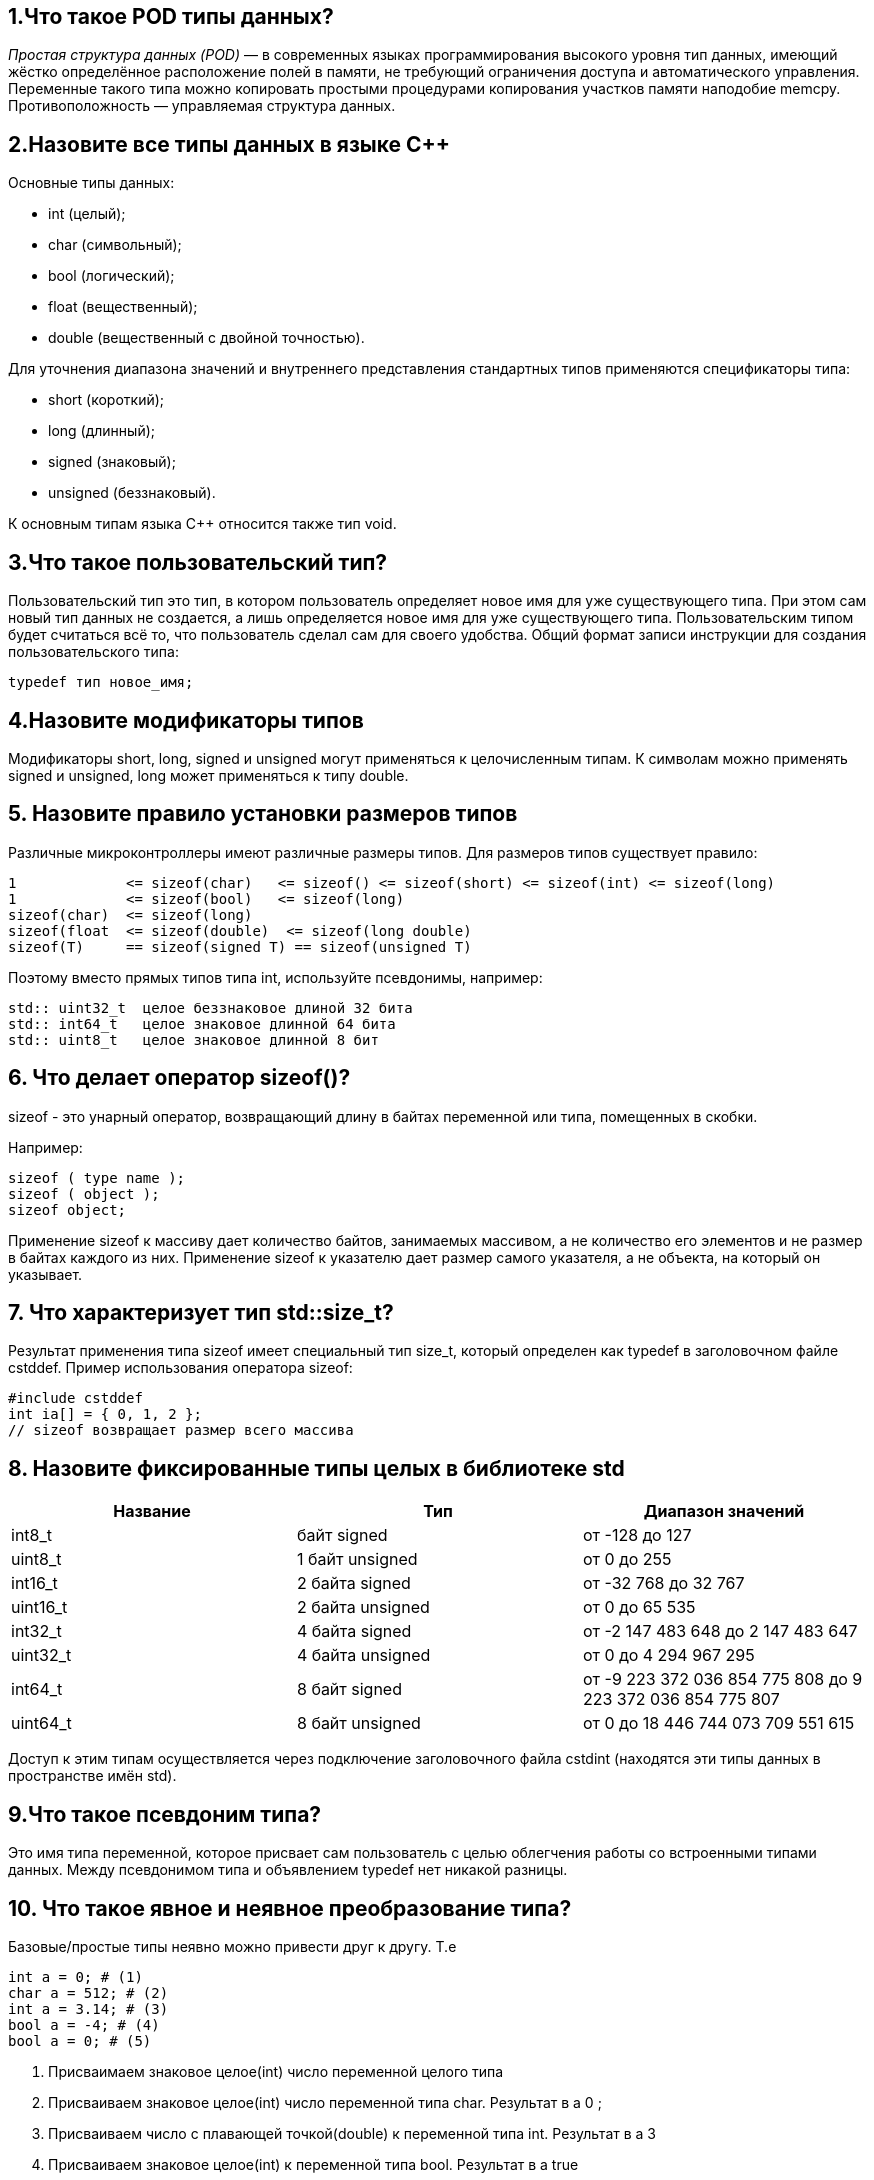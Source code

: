 == 1.Что такое POD типы данных?

_Простая структура данных (POD)_ — в современных языках программирования высокого уровня тип данных, 
имеющий жёстко определённое расположение полей в памяти, не требующий ограничения доступа и автоматического управления. 
Переменные такого типа можно копировать простыми процедурами копирования участков памяти наподобие memcpy. 
Противоположность — управляемая структура данных.

== 2.Назовите все типы данных в языке С++

Основные типы данных:

- int (целый);
- char (символьный);
- bool (логический);
- float (вещественный);
- double (вещественный с двойной точностью).

Для уточнения диапазона значений и внутреннего представления стандартных типов применяются спецификаторы типа:

- short (короткий);
- long (длинный);
- signed (знаковый);
- unsigned (беззнаковый).

К основным типам языка С++ относится также тип void. 

== 3.Что такое пользовательский тип?

Пользовательский тип это тип, в котором пользователь определяет новое имя для уже существующего типа. 
При этом сам новый тип данных не создается, а лишь определяется новое имя для уже существующего типа.  
Пользовательским типом будет считаться всё то, что пользователь сделал сам для своего удобства.
Общий формат записи инструкции для создания пользовательского типа:

----
typedef тип новое_имя;
----

== 4.Назовите модификаторы типов

Модификаторы short,  long,  signed и  unsigned могут применяться к целочисленным типам. К символам можно применять signed и unsigned, long может применяться к типу double. 

== 5. Назовите правило установки размеров типов

Различные микроконтроллеры имеют различные размеры типов. 
Для размеров типов существует правило:

----
1             <= sizeof(char)   <= sizeof() <= sizeof(short) <= sizeof(int) <= sizeof(long)
1             <= sizeof(bool)   <= sizeof(long)
sizeof(char)  <= sizeof(long)
sizeof(float  <= sizeof(double)  <= sizeof(long double)
sizeof(T)     == sizeof(signed T) == sizeof(unsigned T)
----

Поэтому вместо прямых типов типа int, используйте псевдонимы, например:

----
std:: uint32_t	целое беззнаковое длиной 32 бита
std:: int64_t	целое знаковое длинной 64 бита
std:: uint8_t	целое знаковое длинной 8 бит
----

== 6. Что делает оператор sizeof()?

sizeof - это унарный оператор, возвращающий длину в байтах переменной или типа, помещенных в скобки. 

Например:
----
sizeof ( type name );
sizeof ( object );
sizeof object;
----

Применение sizeof к массиву дает количество байтов, занимаемых массивом, а не количество его элементов и не размер в байтах каждого из них.
Применение sizeof к указателю дает размер самого указателя, а не объекта, на который он указывает.

== 7. Что характеризует тип std::size_t?

Результат применения типа sizeof имеет специальный тип size_t, который определен как typedef в заголовочном файле cstddef.
Пример использования оператора sizeof:

----
#include cstddef
int ia[] = { 0, 1, 2 };
// sizeof возвращает размер всего массива
----

== 8. Назовите фиксированные типы целых в библиотеке std


[width="100%",options="header"]
|====================
|Название  |Тип  |Диапазон значений  
|int8_t  |байт signed  |от -128 до 127  
|uint8_t  |1 байт unsigned  |от 0 до 255  
|int16_t  |2 байта signed  |от -32 768 до 32 767  
|uint16_t |2 байта unsigned  |от 0 до 65 535  
|int32_t  |4 байта signed  |от -2 147 483 648 до 2 147 483 647  
|uint32_t  |4 байта unsigned  |от 0 до 4 294 967 295  
|int64_t  |8 байт signed  | от -9 223 372 036 854 775 808 до 9 223 372 036 854 775 807 
|uint64_t  |8 байт unsigned  |от 0 до 18 446 744 073 709 551 615  
|====================

Доступ к этим типам осуществляется через подключение заголовочного файла cstdint (находятся эти типы данных в пространстве имён std).

== 9.Что такое псевдоним типа?

Это имя типа переменной, которое присвает сам пользователь с целью облегчения работы со встроенными типами данных.
Между псевдонимом типа и объявлением typedef нет никакой разницы.

== 10. Что такое явное и неявное преобразование типа?

Базовые/простые типы неявно можно привести друг к другу. Т.е

----
int a = 0; # (1)
char a = 512; # (2)
int a = 3.14; # (3)
bool a = -4; # (4)
bool a = 0; # (5)
----

1. Присваимаем знаковое целое(int) число переменной целого типа
2. Присваиваем знаковое целое(int) число переменной типа char. Результат в а 0 ;
3. Присваиваем число с плавающей точкой(double) к переменной типа int. Результат в а 3
4. Присваиваем знаковое целое(int) к переменной типа bool. Результат в а true
5. Присваиваем знаковое целое(int) к переменной типа bool. Результат в а false

Так как компилятор может сделать за вас, то, что вы вообще не ожидаете, не нужно использовать неявное преобразование типа.
Вместо этого, лучше указать компилятору явное преобразование из одного типа в другой. В этом случае, вы говорите компилятору, что я понимаю, что я делаю, это именно так и задумано

Для преобразований из одного типа используют 4 вариантов преобразования:

- static_cast
- const_cast
- reinterpret_cast
- dynamic_cast


== 11.Какие явные преобразования типов вы знаете?

Для преобразований из одного типа используют 4 вариантов преобразования:

- static_cast
- const_cast
- reinterpret_cast
- dynamic_cast

== 12 Что делает reinterpret_cast?

reinterpret_cast преобразует типы, несовместимыми друг с другом, и используется для:

- В свой собственный тип
- Указателя в интегральный тип
- Интегрального типа в указатель
- Указателя одного типа в указатель другого типа
- Указателя на функцию одного типа в указатель на функцию другого типа[source,]

== 13. Чем static_cast отличается от reinterpret_cast?

static_cast позволяет сделать приведение близких типов (целые, пользовательских типов которые могут создаваться из типов который приводится, и указатель на void* к указателю на любой тип).

reinterpret_cast преобразует типы, несовместимыми друг с другом.

== 14. Что такое ОЗУ и ПЗУ?

Оперативная память или ОЗУ - часть системы компьютерной памяти, в которой во время работы компьютера хранится выполняемый машинный код (программы), а также входные, выходные и промежуточные данные, обрабатываемые процессором.

Постоянное запоминающее устройство или ПЗУ — энергонезависимая память, используется для хранения массива неизменяемых данных.

== 15.Каков размер памяти ARM Cortex микроконтроллеров?

Ядро ARM имеет 4 Гбайт последовательной памяти с адресов 0x00000000 до 0xFFFFFFFF.
Различные типы памяти могут быть расположены по эти адресам. 
Обычно микроконтроллер имеет постоянную память, из которой можно только читать (ПЗУ) и оперативную память, из которой можно читать и в которую можно писать (ОЗУ).
Также часть адресов этой памяти отведены под регистры управления и регистры периферии.

== 16. По какой архитектуре разработан ARM Cortex микроконтроллер?

Cortex-M3 выполнен по Гарвардской архитектуре, поэтому имеет несколько шин, позволяющие выполнять операции параллельно.

== 17. В чем отличие Гарвардской архитектуры от Архитектура ФонНеймана?

Гарвардская архитектура — архитектура ЭВМ, отличительными признаками которой являются:

1.хранилище инструкций и хранилище данных представляют собой разные физические устройства;
2.канал инструкций и канал данных также физически разделены – Отличие от архитектуры ФонНеймана
В чистой архитектуре фон Неймана процессор в каждый момент времени может либо читать инструкцию, либо читать/записывать единицу данных из/в памяти. Оба действия одновременно происходить не могут, поскольку инструкции и данные используют один и тот же поток (шину).
В компьютере с использованием гарвардской архитектуры процессор может считывать очередную команду и оперировать памятью данных одновременно и без использования кэш-памяти. Таким образом, компьютер с гарвардской архитектурой при определенной сложности схемы быстрее, чем компьютер с архитектурой фон Неймана, поскольку потоки команд и данных расположены на раздельных физически не связанных между собой аппаратных каналах.
Исходя из физического разделения шин команд и данных, разрядности этих шин могут различаться и физически не могут пересекаться.

== 18. Где располагаются локальные переменные?
Локальные переменные это переменные, объявленная внутри какой-либо функции. Память для них выделяется в стеке на время действия фунции, поэтому после окончания работы функции они удалятся из памяти. 

Пример:

----
int somefunc()
  {
   int ret_code=0;
   ...
   return(ret_code);
  }
---- 

== 19.Где располагаются статические переменные?

Класс памяти static определяет статическую переменную. Модификатор static указывается перед типом данных. 
Область их видимости - локальна, в пределах блока, в котором они объявлены. По своей сути это локальные переменные, объявленные с ключевым словом static, которое означает что они сохраняют свои значения в стеке и хранятся течение всего времени работы программы. При каждом следующем вызове функции такие локальные переменные содержат те значения, которые они имели при предыдущем вызове.


== 20.Где располагаются глобальные переменные?

Глобальные переменные задаются не в фунции, благодаря этому их можено использовать в любой фунции, не задавая их каждый раз. Они распологаются в стеке и хранятся там в течении работы программы с момента их появления. 

== 21. Что такое стек?

Абстрактный тип данных, представляющий собой список элементов по принципу : последним пришел, а вышел первым

== 22.Что такое указатель?

Указатель это переменная, которая хранит адрес другой переменной.

== 23. Что такое разыменовывание указателя?

Как только у нас есть указатель, указывающий на что-либо, мы можем его разыменовать, чтобы получить значение, на которое он указывает. 
Разыменованный указатель — это содержимое ячейки памяти, на которую он указывает.

== 24. Что означает взятие адреса?

Указатель - это адрес переменной в памяти. Указатель на переменную - это переменная, специально созданная для хранения указателя на объект определенного типа. Зная адрес переменной, можносущественно упростить работу некоторых программ. 

Указатели имеют три главных назначения в С:

- Предоставляют быстрое обращение к элементам массива.
- Позволяют функциям модифицировать передаваемые параметры.
- Поддерживают динамические структуры данных, например списки.

Оператор &. Это унарный оператор, возвращающий адрес операнда в памяти. (Унарному оператору требуется только один операнд.) Например:
m = &count – помещает в m адрес переменной count. 
Это адрес внутреннего местоположения переменной в компьютере. С самим значением переменной ничего не делается. Оператор & можно запомнить как «взятие адреса». Поэтому вышеупомянутый оператор присваивания можно прочитать как «m получает адрес count».

== 25. Какие операции можно выполнять над указателями?

К указателям могут применяться только две арифметические операции: сложение, вычитание и сравнение. Но они должны быть одного типа. 

== 26. Что такое константный указатель?

Константный указатель — это указатель, значение которого не может быть изменено после инициализации. Для объявления константного указателя используется ключевое слово const между звёздочкой и именем указателя:

== 27.Что такое указатель на константу?

Указатель на константное значение — это неконстантный указатель, который указывает на неизменное значение. Для объявления указателя на константное значение, используется ключевое слово const перед типом данных.

== 28. Что такое ссылка? В чем её отличие от указателя?

Ссылка в программировании — это псевдоним переменной.

Отличия:

1. Указатель может быть переназначен любое количество раз, в то время как ссылка после привязки не может быть перемещена на другую ячейку памяти.
2. Указатели могут указывать "в никуда" (быть равными NULL), в то время как ссылка всегда указывает на определенный объект. GCC может без выдачи предупреждений обработать код наподобие int &x = (int)0;, однако поведение подобного кода может быть непредсказуемым.
3. Вы не можете получить адрес ссылки, как можете это делать с указателями.
4. Не существует арифметики ссылок, в то время как существует арифметика указателей. Однако есть возможность получить адрес объекта, указанного по ссылке, и применить к этому адресу арифметику указателей.

== 29. Что такое регистр?

Регистр – блок ячеек памяти от 8-ми до 32-х бит длиной, образующий сверхбыструю оперативную память (СОЗУ) внутри процессора; используется самим процессором и большей частью недоступен программисту: например, при выборке из памяти очередной команды она помещается в регистр команд, к которому программист обратиться не может.
Имеются также регистры, которые, в принципе, программно доступны, но обращение к ним осуществляется из программ операционной системы, например, управляющие регистры и теневые регистры дескрипторов сегментов. Этими регистрами пользуются в основном разработчики операционных систем.

== 30. Что такое регистры общего назначения?

Регистры общего назначения являются основными рабочими регистрами. Особенностью этих регистров является то, что возможно использование их не только как единого целого, но и по частям. Все регистры этой группы позволяют обращаться к своим “младшим” частям. Использовать для самостоятельной адресации можно только младшие 16 и 8-битные части этих регистров. Старшие 16 бит этих регистров как самостоятельные объекты недоступны. Это сделано для совместимости с младшими 16-разрядными моделями МП фирмы Intel.

С точки зрения прикладного программиста, процессор располагает 16-ю 32-разрядными регистрами общего назначения (РОН, GPR), из которых три на деле имеют специальные функции:

- Оперативные регистры
- Вспомогательные регистры
- Специальные регистры.

== 31.Что такое регистры специального назначения?

Регистр специального назначения - это просто адресуемая ячейка памяти содержащая данные, необходимые для работы процессора — смещения базовых таблиц, уровни доступа и т. д, мы можем обратиться к данным по этому адресу, разыменовывая указатель, указывающий на этот адрес.

== 32. Как можно установить бит в регистре специального назначения?

Так как регистр специального назначения - это просто адресуемая ячейка памяти, то в коде это может мы можем обратиться к данным по этому адресу, разыменовывая указатель, указывающий на этот адрес:
Бит устанавливается операцией присваивания ему нужного значения, в данном случае 1.

----
int main()
{
  *reinterpret_cast<uint32_t *>(0x40010000) |= 1 << 0 ; # (1)
  TIM1::CR1::CEN::Enable::Set() ;                       # (2)
}
----
 
- Записываем 1 в нулевой бит ячейки памяти (регистра) по адресу 0x40010000
- Тоже самое, но с использование специального класса на С++ 

== 33. Объясните как вызывается функция.

Вызов функции имеет вид имени функции с последующими круглыми скобками. Эти скобки могут быть пустыми, если функция не имеет аргументов. Если же аргументы в самой функции есть, их необходимо указать в круглых скобках.

Также существует такое понятие, как параметры функции по умолчанию. Такие параметры можно не указывать при вызове функции, т.к. они примут значение по умолчанию, указанно после знака присваивания после данного параметра и списке всех параметров функции.

----
#include <iostream>
using namespace std;

void function_name ()
{
    cout << "Hello, world" << endl;
}
int main()
{
    function_name(); // Вызов функции
    return 0;
}
----

Если мы хотим вывести _«Hello, world»_ где-то еще, нам просто нужно вызвать соответствующую функцию. В данном случае это делается так: _function_name();_

== 34. Что такое трансляция?

Обработка процессором исходного файла, её выполняет компилятор. Структурно процесс трансляции с помощью компилятора показан на рисунке [Схема Трансляции]. После трансляции вы можете получить на выходе либо файлы библиотеки, которые впоследствии можно будет использовать в других проектах, либо объектные 

image::А3.png[] 
 
== 35. Что такое компоновка?

Объединение нескольких объектных файлов в единый исполняемый файл.

image::А4.png[]
 
== 36. Как лучше организовывать структуру проекта и почему?

Структуру проекта нужно организовывать по точно таким же папкам, как в файле исходном. Создать точно такое же дерево слево, как в папке, где лежит проект.
Лучше сделать так, чтобы части, отвечающие за периферию и микроконтроллер были в одной папке, а части отвечающие за логику работы, измерения в другой папке. Каждый класс в отдельном файле, а папки имели понятные названия.
 Для того, чтобы все работало хорошо и запускалось, а так же при желании найти все нужные регистры, которые подключаются при начале работы с микроконтроллером.

== 37. Что такое операторы?

Операторы - часть языка программирования; команда или набор команд. Программа обычно представляет собой последовательность действий.

== 38. Какие арифметические операторы вы знаете?

[width="100%",options="header"]
|====================
|Оператор |Описание  
|= (Присваеивание)  |a=b  
|+ (Сложение)  |a+b  
|+ (Унарный плюс)  |+a  
|- (Унарный минус)  |-a  
|/ (Деление)  |a/b  
|% (Остаток от деления)  |a%b  
|(Инкремент)  |a и a++
|- (Декримент)  |--a и a--  
|* (Умножение)  |a*b  
|- (Вычитание)  |a-b  
|====================


== 39. Какие логические операторы вы знаете?
Результат действия этих операторов может быть только true или false


[width="100%",options="header"]
|====================
|Операция  |Оператор  |Комментарий  
|Логическое отрицание  |!  |true ? false  
|Логическое умножение  |&&  |true && false ? false  
|Логическое сложение  |??  |true ?? false ? true  
|====================

== 40. Какие побитовые операторы вы знаете?

Побитовые операции — операции, производимые над цепочками битов. Выделяют два типа побитовых операций: логические операции и побитовые сдвиги.
Побитовое ИЛИ используется для включения битов. Любой бит, установленный в 1, вызывает установку соответствующего бита результата также в 1.
Побитовое И используется для выключения битов. Любой бит, установленный в 0, вызывает установку соответствующего бита результата также в 0
Побитовое НЕ инвертирует состояние каждого бита исходной переменной.

== 41. Приведите пример переопределения оператора

Синтаксис перегрузки операторов очень похож на определение функции с именем operator @, где @ — это идентификатор оператора (например +, -, <<, >>). Рассмотрим пример:

----
class Integer
{
private:
    int value;
public:
    Integer(int i): value(i)
    {}
    const Integer operator+(const Integer& rv) const {
        return (value + rv.value);
    }
};
----

В данном случае, оператор оформлен как член класса, аргумент определяет значение, находящееся в правой части оператора. Вообще, существует два основных способа перегрузки операторов: глобальные функции, дружественные для класса, или подставляемые функции самого класса.

== 42. Какие еще операторы вы знаете?

- Арифметические операторы
- Логические операторы
- Операторы знака
- Префиксный и постфиксный инкременты
- Операторы сравнения
- Битовый сдвиг
- Оператор присваивания

== 43.Как сбросить бит с помощью битовых операторов?

чтобы сбросить бит в переменно нужно применить операцию & и инверсию с числом, в котором этот бит установлен, а все остальные биты равны 0.

----
BIT&=~(1<<0); //CБРОС БИТА С ПОМОЩЬЮ БИТОВЫХ ОПЕРАТОРОВ
----

Пример

----
int Panara10 = 1025 ; //задали переменную равную 1025 в двоичном виде это 10 0000 0001b
Теперь надо сбросить бит номер 10
Panara10 &=~ (1 << 10); > 1025 & 01 1111 1111b > 10 0000 0001b & 01 1111 1111b = 00 0000 0001b
----

== 44. Как установить бит с помощью битовых операторов?
Битовое ИЛИ может использоваться для установки битов. Любой бит, установленный в любом операнде, вызывает установку соответствующего бита в другом операнде. 

----
BIT?=(1<<0)// УСТАНОВКА БИТА С ПОМОЩЬЮ БИТОВЫХ ОПЕРАТОРОВ
----

== 45. Как поменять значение бита с помощью битовых операторов?

Для этого используется операция исключающее ИЛИ BIT=(1<<0) // СМЕНА ЗНАЧЕНИЯ БИТА С ПОМОЩЬЮ БИТОВЫХ ОПЕРАТОРОВ

== 46. Какой микроконтроллер на отладочной плате XNUCLE ST32F411?

На отладочной плате XNUCLE ST32F411 расположен микроконтроллер STM32F411RET6 имеющий ядро ARM 32-bit Cortex^TM-M4.

Что такое LQFP100? - Это тип корпуса нашего микроконтройлера, что значит LQFP я не понял, но они точно что-то значитат, 100 это количество выводов.


== 47. Какие блоки входят в состав микроконтроллера STM32F411?

Блок системы, таймеров, интерфейса, аналоговой периферии, матрица шин, шина периферии. В блок системы входят: внешние, внутренние резонаторы, фапч, схема сброса и тактирования, часы реального времени, системный таймер, сторожевой таймер

image::А2.png[]  

== 48. В чем отличие ядра CortexM4 от CortexM3?

image::А5.png[] 

== 49. Назовите основные характеристики микроконтроллера STM32F411.

Микроконтроллер имеет следующие характеристики:

- 32 разрядное ядро ARM Cortex-M4
- Блок работы с числами с плавающей точкой FPU
- 3.512 Кбайт памяти программ
- 4128 кБайт ОЗУ
- Встроенный 12 битный 16 канальный АЦП
- DMA контроллер на 16 каналов
- USB 2.0
- 3x USART
- 5 x SPI/I2S
- 3x I2C
- SDIO интерфейс для карт SD/MMC/eMMC
- Аппаратный подсчет контрольной суммы памяти программ CRC
- 6 - 16 разрядных и 2 - 32 разрядных Таймера
- 1 - 16 битный для управления двигателями
- 2 сторожевых таймера
- 1 системный таймер
- Работа на частотах до 100 Мгц
- 81 портов ввода вывода
- Питание от 1.7 до 3.6 Вольт
- Потребление 100 мкА/Мгц


== 50.Назовите дополнительные характеристики микроконтроллера STM32F411.

Дополнительные особенности микроконтроллера:

1. Настраиваемые источники тактовой частоты
2. Настраиваемые на различные функции порты
3. Внутренний температурный сенсор
4. Таймеры с настраиваемым модулем ШИМ
5. DMA для работы с модулями (SPI, UART, ADC… )
6. 12 разрядный ADC последовательного приближения
7. Часы реального времени
8. Системный таймер и спец. прерывания для облегчения и ускорения работы ОСРВ

== 51. Какие источники тактирования есть у микроконтроллера STM32F411.

Модуль тактирования (Reset and Clock Control) RCC

Для формирования системной тактовой частоты SYSCLK могут использоваться 3 основных источника:

- HSI (high-speed internal) — внутренний высокочастотный RC-генератор.
- HSE (high-speed external) — внешний высокочастотный генератор.
- PLL — система ФАПЧ. Точнее сказать, это вовсе и не генератор, а набор из умножителей и делителей, исходный сигнал он получает от HSI или HSE, а на выходе у него уже другая частота.
Также имеются 2 вторичных источника тактового сигнала:
- LSI (low-speed internal) — низкочастотный внутренний RC-генератор на 37 кГц
- LSE (low-speed external) — низкочастотный внешний источник на 32,768 кГц

== 52. Назовите алгоритм подключения системной частоты к источнику тактирования микроконтроллера STM32F411.

Алгоритм настройки частоты: 

- определить какие источники частоты нужны 
- включить нужный источник 
- дождаться стабилизации источника  
- назначить нужный источник на системную частоту 
- дождаться пока источник не переключиться на системную частоту

== 53. Что такое ФАПЧ?

_Фазовая автоподстройка частоты (ФАПЧ, англ. PLL )_ — система автоматического регулирования, подстраивающая фазу управляемого генератора так, чтобы она была равна фазе опорного сигнала, либо отличалась на известную функцию от времени. Регулировка осуществляется благодаря наличию отрицательной обратной связи. Выходной сигнал управляемого генератора сравнивается на фазовом детекторе с опорным сигналом, результат сравнения используется для подстройки управляемого генератора.
Система ФАПЧ используется для частотной модуляции и демодуляции, умножения и преобразования частоты, частотной фильтрации, выделения опорного колебания для когерентного детектирования и в других целях.
_ФАПЧ_ сравнивает фазы входного и опорного сигналов и выводит сигнал ошибки, соответствующий разности между этими фазами. Сигнал ошибки проходит далее через фильтр низких частот и используется в качестве управляющего для генератора, управляемого напряжением (ГУН), обеспечивающего отрицательную обратную связь. Если выходная частота отклоняется от опорной, то сигнал ошибки увеличивается, воздействуя на ГУН в сторону уменьшения ошибки. В состоянии равновесия выходной сигнал фиксируется на частоте опорного.

== 54. Что делает следующий код?

----
int main()
{
  int StudentUdacha = 10;
  int PrepodUdachca = 0 ;

  StudentUdacha =  StudentUdacha ^ PrepodUdachca ;
  PrepodUdachca =  StudentUdacha ^ PrepodUdachca ;
  StudentUdacha ^= PrepodUdachca ;
}
----

Данный код основан на функции Исключающее _ИЛИ_, побитовое исключающее _ИЛИ (^)_ (англ. «XOR» от «eXclusive OR«). При обработке двух операндов, исключающее ИЛИ возвращает _true_ (1), только если один и только один из операндов является истинным (1). Если таких нет или все операнды равны 1, то результатом будет false (0)

Исходя из нашего кода произойдет обмен значений между пееременными _StudentUdacha и PrepodUdachca StudentUdacha=0Преподудачка=10_.
